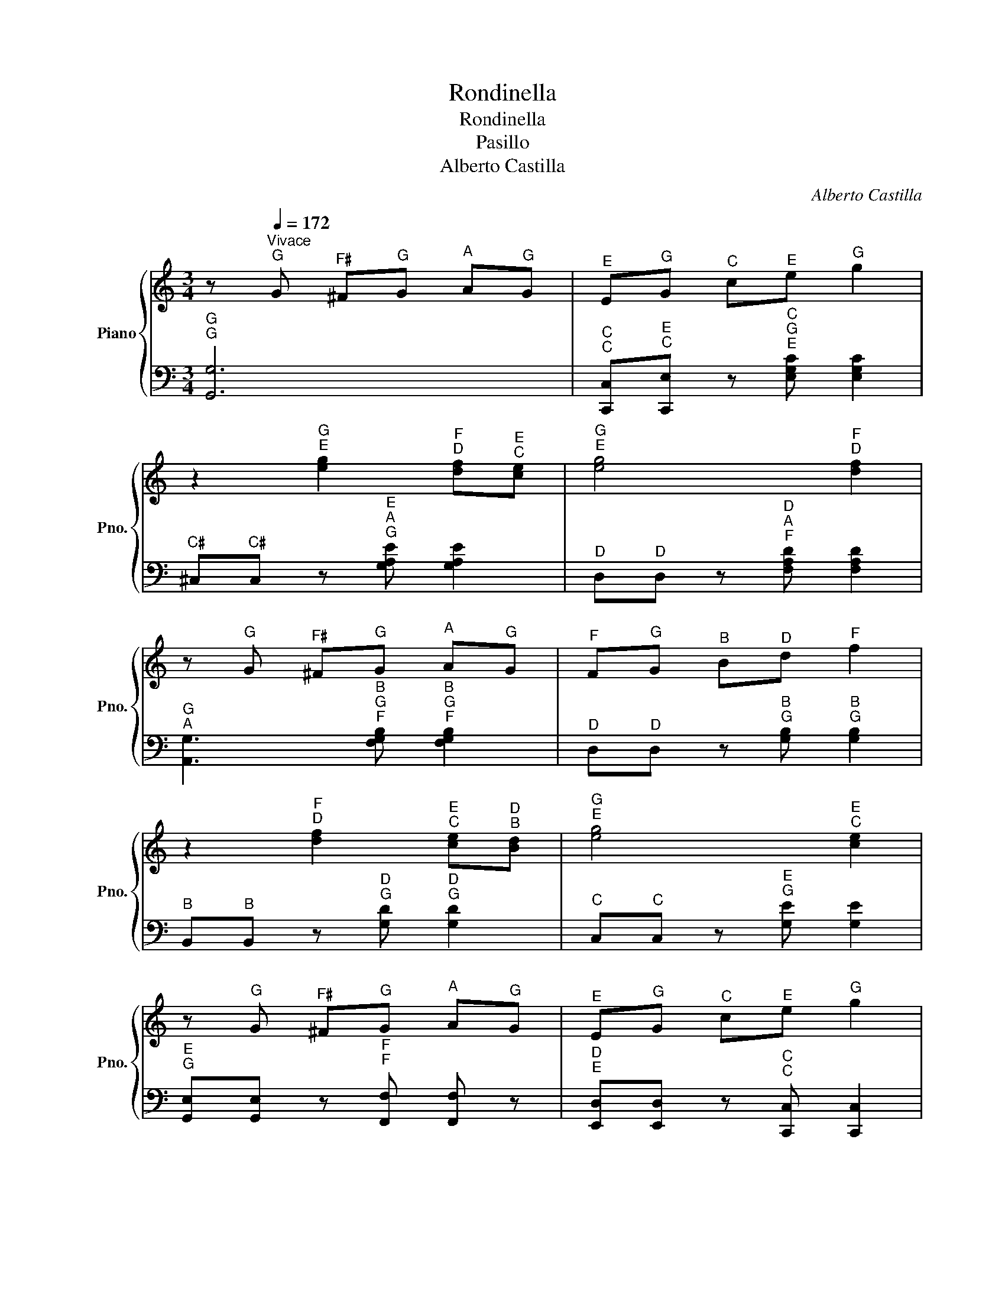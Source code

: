 X:1
T:Rondinella
T:Rondinella
T:Pasillo
T:Alberto Castilla
C:Alberto Castilla
%%score { 1 | 2 }
L:1/8
M:3/4
K:C
V:1 treble nm="Piano" snm="Pno."
V:2 bass 
V:1
 z[Q:1/4=172]"^Vivace""^G" G"^F♯" ^F"^G"G"^A" A"^G"G |"^E" E"^G"G"^C" c"^E"e"^G" g2 | %2
 z2"^G\nE" [eg]2"^F\nD" [df]"^E\nC"[ce] |"^G\nE" [eg]4"^F\nD" [df]2 | %4
 z"^G" G"^F♯" ^F"^G"G"^A" A"^G"G |"^F" F"^G"G"^B" B"^D"d"^F" f2 | %6
 z2"^F\nD" [df]2"^E\nC" [ce]"^D\nB"[Bd] |"^G\nE" [eg]4"^E\nC" [ce]2 | %8
 z"^G" G"^F♯" ^F"^G"G"^A" A"^G"G |"^E" E"^G"G"^C" c"^E"e"^G" g2 | %10
 z2"^G\nE" [eg]2"^F\nD" [df]"^E\nC"[ce] |"^G\nB♭" [_Bg]4"^F\nA" [Af]2 | %12
 z"^G" g"^F" f"^E"e"^F" f"^G"g | z"^E" e"^E" e"^D♯"^d"^E" e"^F"f | %14
 z"^D" d"^D" d"^C♯"^c"^D" d"^E"e |"^C" c2 z"^C\nG\nE" [EGc] [EGc]2 |: %16
 z2"^G\nC" [CG]2"^G\nD♭\nB♭" [_B,_DG]2 |"^G\nF\nB" [B,FG]2"^G\nF" [FG]"^G\nF"[FG]"^A\nF" [FA]2 | %18
 z2"^B\nG\nF" [FGB]2 [FGB]2 |"^A\nE" [EA]2"^A\nE" [EA]"^C\nE"[Ec]"^A\nE" [EA]2 | %20
 z2"^C\nF" [Fc]2"^C\nG♭" [_Gc]2 |"^B\nF" [FB]2"^B\nF" [FB]"^D\nF"[Fd]"^B\nF" [FB]2 | %22
 z2"^B\nE" [EB]2"^B\nD♯" [^DB]2 |"^A\nE" [EA]2"^A\nE" [EA]"^C\nE"[Ec]"^A\nE" [EA]2 | %24
 z2"^G\nD\nB" [B,DG]2 [_B,_DG]2 |"^G\nF\nB" [B,FG]2"^G\nF" [FG][F^G]"^A\nF" [FA]2 | %26
 z2"^B\nG\nF" [FGB]2 [FGB]2 |"^A\nE" [EA]2"^A\nE" [EA]"^C\nE"[Ec]"^A\nE" [EA]2 | %28
 z2"^C\nF" [Fc]2"^C\nD♯" [^Dc]2 |"^B\nE" [EB-]"^B\nF"[FB]"^B\nG" [GB]"^C\nA"[Ac]"^B\nG" [GB]2 | %30
 z"^B" B"^C" c"^B"B"^A♯" ^A"^B"B |"^E\nG" [Ge]2 z [Ge] [Ge]2 :: %32
 z2"^E\nC\nG" [Gce]2"^E\nB♭\nG" [G_Be]2 |"^E\nA\nF" [FAe]2"^D\nF" [Fd]"^E\nF"[Fe]"^F\nA" [Af]2 | %34
 z2"^D\nB\nG" [GBd]2 [GBd]2 |"^D\nG\nE" [EGd]2"^C\nE" [Ec]"^D\nF"[Fd]"^E\nG" [Ge]2 | %36
 z2"^C\nG" [Gc]2"^C\nG♭" [_Gc]2 |"^C\nF" [Fc]"^B\nF"[FB]"^D\nF" [Fd]"^B\nF"[FB]"^A\nF" [FA]2 | %38
 z2"^A\nB" [B,A]2"^A\nD♯" [^DA]2 |"^A\nE" [EA]"^G\nE"[EG]"^C\nE" [Ec]"^A\nE"[EA]"^G\nE" [EG]2 | %40
 z2"^E\nC\nG" [Gce]2"^E\nB♭\nG" [G_Be]2 | %41
"^E\nA\nF" [F-A-e][FAe]"^D\nF" [Fd]"^E\nG"[Ge]"^F\nA" [Af]2 | z2"^D\nB\nG" [GBd]2 [GBd]2 | %43
"^D\nG\nE" [E-G-d][EGd]"^C\nE" [Ec]"^D\nF"[Fd]"^E\nG" [Ge]2 | z2"^C\nG" [Gc]2 z2 | %45
 z2"^A\nC" [CA]2 z2 | z2"^F\nA" [Af]2 z2 |"^C\nE" [Ec]2 z"^C\nG\nE" [EGc] [EGc]2 :| %48
V:2
"^G\nG" [G,,G,]6 |"^C\nC" [C,,C,]"^E\nC"[C,,E,] z"^C\nG\nE" [E,G,C] [E,G,C]2 | %2
"^C♯" ^C,"^C♯"C, z"^E\nA\nG" [G,A,E] [G,A,E]2 |"^D" D,"^D"D, z"^D\nA\nF" [F,A,D] [F,A,D]2 | %4
"^G\nA" [A,,G,]3"^B\nG\nF" [F,G,B,]"^B\nG\nF" [F,G,B,]2 | %5
"^D" D,"^D"D, z"^B\nG" [G,B,]"^B\nG" [G,B,]2 |"^B" B,,"^B"B,, z"^D\nG" [G,D]"^D\nG" [G,D]2 | %7
"^C" C,"^C"C, z"^E\nG" [G,E] [G,E]2 |"^E\nG" [G,,E,][G,,E,] z"^F\nF" [F,,F,] [F,,F,] z | %9
"^D\nE" [E,,D,][E,,D,] z"^C\nC" [C,,C,] [C,,C,]2 | %10
"^C♯\nD♯" [^D,,^C,][D,,C,] z"^A\nA" [A,,,A,,] [A,,,A,,]2 | %11
"^C\nD" [D,,C,]"^C\nD"[D,,C,] z"^D\nA\nF" [F,A,D] [F,A,D]2 | %12
"^A♭\nC♭" [_C,_A,][C,A,] z"^F\nF" [F,,F,] [F,,F,]2 | %13
"^E\nE" [E,,E,][E,,E,] z"^G\nG" [G,,G,] [G,,G,]2 | %14
"^D\nD" [D,,D,][D,,D,] z"^G\nG" [G,,G,] [G,,G,] z |"^C\nC" [C,,C,]2 z"^C\nG\nC" [C,G,C] [C,G,C]2 |: %16
 z2"^E\nE" [E,,E,]2"^E♭\nE♭" [_E,,_E,]2 |"^D\nD" [D,,D,][D,,D,] z"^G\nG" [G,,,G,,] [G,,,G,,] z | %18
"^D\nD" [D,,D,][D,,D,] z"^G\nG" [G,,,G,,]"^G\nG" [G,,,G,,] z | %19
"^C\nC" [C,,C,][C,,C,] z"^G\nG" [G,,,G,,] [G,,,G,,] z | %20
"^E\nE" [E,,E,]"^E\nE"[E,,E,] z"^E♭\nE♭" [_E,,_E,] [E,,E,] z | %21
"^D\nD" [D,,D,][D,,D,] z"^G\nG" [G,,G,] [G,,G,]2 | %22
"^D\nD" [D,,D,][D,,D,] z"^A\nG" [G,,,A,,] [G,,,A,,]2 | %23
"^C\nC" [C,,C,][C,,C,] z"^G\nG" [G,,,G,,] [G,,,G,,]2 |"^E\nE" [E,,E,]4"^E♭\nE♭" [_E,,_E,]2 | %25
"^D\nD" [D,,D,][D,,D,] z"^G\nG" [G,,,G,,] [G,,,G,,] z | %26
"^D\nD" [D,,D,][D,,D,] z"^G\nG" [G,,,G,,] [G,,,G,,] z | %27
"^C\nC" [C,,C,][C,,C,] z"^G\nG" [G,,,G,,] [G,,,G,,] z | %28
"^A" A,,"^G"G,,"^F♯" ^F,,2"^B\nB" [B,,,B,,]2 |"^E\nE" [E,,E,][E,,E,] z [E,,E,] [E,,E,]2 | %30
"^D♯\nD♯" [^D,,^D,][D,,D,] z"^B\nB" [B,,,B,,] [B,,,B,,]2 |"^E\nE" [E,,E,]2 z [E,,E,] [E,,E,]2 :: %32
"^C\nC" [C,,C,]4 [C,,C,]2 |"^D\nD" [D,,D,][D,,D,] z"^A\nA" [A,,A,] [A,,A,] z | %34
"^G\nG" [G,,G,][G,,G,] z"^F\nF" [F,,F,] [F,,F,] z | %35
"^E\nE" [E,,E,][E,,E,] z"^C\nC" [C,,C,] [C,,C,] z | %36
"^E\nE" [E,,E,][E,,E,] z"^E♭\nE♭" [_E,,_E,] [E,,E,]2 | %37
"^D\nD" [D,,D,][D,,D,] z"^G\nG" [G,,G,] [G,,G,]2 | %38
"^G\nG" [G,,,G,,]2"^A\nA" [A,,,A,,]2"^B\nB" [B,,,B,,]2 | %39
"^C\nC" [C,,C,][C,,C,] z"^E\nE" [E,,E,] [E,,E,]2 |"^C\nC" [C,,C,]4"^C♯\nC♯" [^C,,^C,]2 | %41
"^D\nD" [D,,D,]"^D\nD"[D,,D,] z"^A\nA" [A,,A,]"^A\nA" [A,,A,] z | %42
"^G\nG" [G,,G,]"^G\nG"[G,,G,] z"^F\nF" [F,,F,]"^F\nF" [F,,F,]2 | %43
"^E\nE" [E,,E,]"^E\nE"[E,,E,] z"^G\nG" [G,,G,]"^G\nG" [G,,G,] z | %44
"^C\nC" [C,,C,][C,,C,] z"^E\nE" [E,,E,] [E,,E,]2 | %45
"^F\nF" [F,,F,][F,,F,] z"^D\nD" [D,,D,] [D,,D,]2 | %46
"^B\nB" [B,,,B,,][B,,,B,,] z"^G\nG" [G,,,G,,]"^A\nA" [A,,,A,,]"^B\nG"[G,,,B,,] | %47
"^C\nC" [C,,C,]2 z"^C\nG\nC" [C,G,C] [C,G,C]2 :| %48

